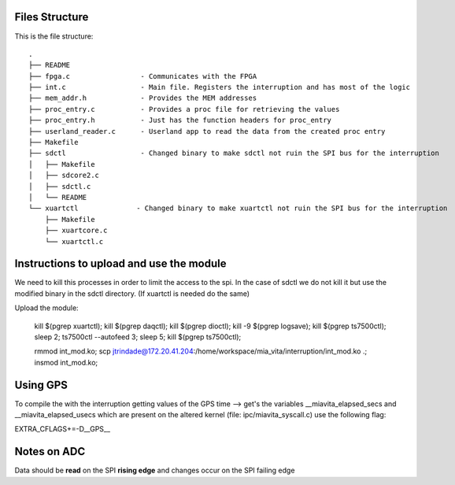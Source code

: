 Files Structure
===============
This is the file structure::

   .
   ├── README
   ├── fpga.c                 - Communicates with the FPGA
   ├── int.c                  - Main file. Registers the interruption and has most of the logic
   ├── mem_addr.h             - Provides the MEM addresses
   ├── proc_entry.c           - Provides a proc file for retrieving the values
   ├── proc_entry.h           - Just has the function headers for proc_entry
   ├── userland_reader.c      - Userland app to read the data from the created proc entry
   ├── Makefile
   ├── sdctl                  - Changed binary to make sdctl not ruin the SPI bus for the interruption
   │   ├── Makefile
   │   ├── sdcore2.c
   │   ├── sdctl.c
   │   └── README
   └── xuartctl              - Changed binary to make xuartctl not ruin the SPI bus for the interruption
       ├── Makefile
       ├── xuartcore.c
       └── xuartctl.c

Instructions to upload and use the module
=========================================

We need to kill this processes in order to limit the access to the spi. In the case of sdctl we do not kill it but use the modified binary in the sdctl directory. (If xuartctl is needed do the same)

Upload the module:

   kill $(pgrep xuartctl); kill $(pgrep daqctl);  kill $(pgrep dioctl); kill -9 $(pgrep logsave); kill $(pgrep ts7500ctl); sleep 2; ts7500ctl --autofeed 3; sleep 5; kill $(pgrep ts7500ctl);

   rmmod int_mod.ko; scp jtrindade@172.20.41.204:/home/workspace/mia_vita/interruption/int_mod.ko .; insmod int_mod.ko;

Using GPS
=========

To compile the with the interruption getting values of the GPS time --> get's the variables __miavita_elapsed_secs and __miavita_elapsed_usecs which are present on the altered kernel (file: ipc/miavita_syscall.c) use the following flag:

EXTRA_CFLAGS+=-D__GPS__


Notes on ADC
============

Data should be **read** on the SPI **rising edge** and changes occur on the SPI failing edge
